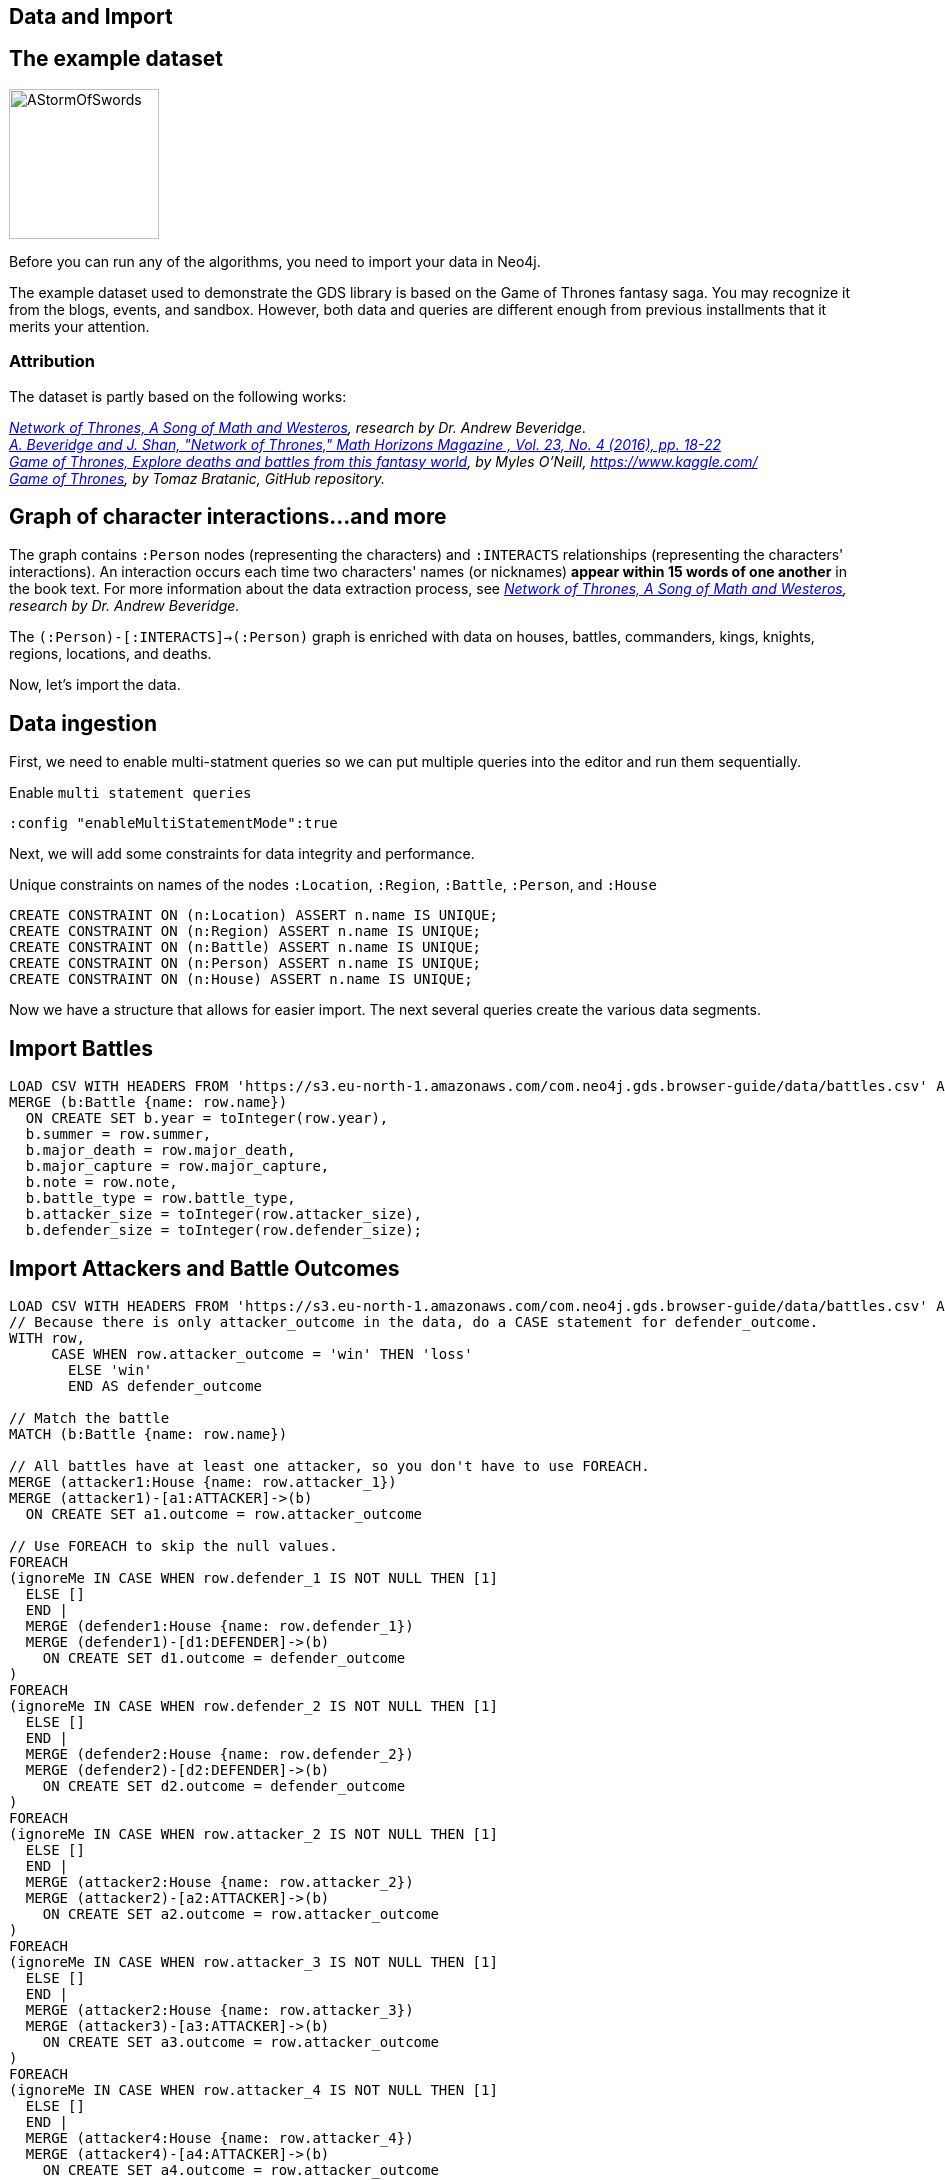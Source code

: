 == Data and Import
:author: Neo4j Engineering
:description: Get an introduction to the graph data science library with hands-on practice with some of the key graph algorithms
:img: https://s3.amazonaws.com/guides.neo4j.com/data_science/img
:gist: https://raw.githubusercontent.com/neo4j-examples/graphgists/master/browser-guides/data_science
:tags: data-science, gds, import, load-csv, foreach
:neo4j-version: 3.5

== The example dataset

image::{img}/AStormOfSwords.jpg[float="right",width=150]

Before you can run any of the algorithms, you need to import your data in Neo4j. 

The example dataset used to demonstrate the GDS library is based on the Game of Thrones fantasy saga. You may recognize it from the blogs, events, and sandbox. However, both data and queries are different enough from previous installments that it merits your attention.

=== Attribution

The dataset is partly based on the following works:

_https://networkofthrones.wordpress.com/[Network of Thrones, A Song of Math and Westeros^], research by Dr. Andrew Beveridge._ +
_https://www.macalester.edu/~abeverid/index.html[A. Beveridge and J. Shan, "Network of Thrones," Math Horizons Magazine , Vol. 23, No. 4 (2016), pp. 18-22^]_ +
_https://www.kaggle.com/mylesoneill/game-of-thrones[Game of Thrones, Explore deaths and battles from this fantasy world], by Myles O'Neill, https://www.kaggle.com/[https://www.kaggle.com/^]_ +
_https://github.com/tomasonjo/neo4j-game-of-thrones[Game of Thrones^], by Tomaz Bratanic, GitHub repository._

== Graph of character interactions...and more

The graph contains `:Person` nodes (representing the characters) and `:INTERACTS` relationships (representing the characters' interactions).
An interaction occurs each time two characters' names (or nicknames) *appear within 15 words of one another* in the book text.
For more information about the data extraction process, see _https://networkofthrones.wordpress.com/from-book-to-network/[Network of Thrones, A Song of Math and Westeros^], research by Dr. Andrew Beveridge._

The `(:Person)-[:INTERACTS]->(:Person)` graph is enriched with data on houses, battles, commanders, kings, knights, regions, locations, and deaths.

Now, let's import the data.

== Data ingestion

First, we need to enable multi-statment queries so we can put multiple queries into the editor and run them sequentially.

.Enable `multi statement queries`
[source]
----
:config "enableMultiStatementMode":true
----

Next, we will add some constraints for data integrity and performance.

.Unique constraints on names of the nodes `:Location`, `:Region`, `:Battle`, `:Person`, and `:House`
[source, cypher]
----
CREATE CONSTRAINT ON (n:Location) ASSERT n.name IS UNIQUE;
CREATE CONSTRAINT ON (n:Region) ASSERT n.name IS UNIQUE;
CREATE CONSTRAINT ON (n:Battle) ASSERT n.name IS UNIQUE;
CREATE CONSTRAINT ON (n:Person) ASSERT n.name IS UNIQUE;
CREATE CONSTRAINT ON (n:House) ASSERT n.name IS UNIQUE;
----

Now we have a structure that allows for easier import. The next several queries create the various data segments.

== Import Battles

[source, cypher]
----
LOAD CSV WITH HEADERS FROM 'https://s3.eu-north-1.amazonaws.com/com.neo4j.gds.browser-guide/data/battles.csv' AS row
MERGE (b:Battle {name: row.name})
  ON CREATE SET b.year = toInteger(row.year),
  b.summer = row.summer,
  b.major_death = row.major_death,
  b.major_capture = row.major_capture,
  b.note = row.note,
  b.battle_type = row.battle_type,
  b.attacker_size = toInteger(row.attacker_size),
  b.defender_size = toInteger(row.defender_size);
----

== Import Attackers and Battle Outcomes

[source, cypher]
----
LOAD CSV WITH HEADERS FROM 'https://s3.eu-north-1.amazonaws.com/com.neo4j.gds.browser-guide/data/battles.csv' AS row
// Because there is only attacker_outcome in the data, do a CASE statement for defender_outcome.
WITH row,
     CASE WHEN row.attacker_outcome = 'win' THEN 'loss'
       ELSE 'win'
       END AS defender_outcome

// Match the battle
MATCH (b:Battle {name: row.name})

// All battles have at least one attacker, so you don't have to use FOREACH.
MERGE (attacker1:House {name: row.attacker_1})
MERGE (attacker1)-[a1:ATTACKER]->(b)
  ON CREATE SET a1.outcome = row.attacker_outcome

// Use FOREACH to skip the null values.
FOREACH
(ignoreMe IN CASE WHEN row.defender_1 IS NOT NULL THEN [1]
  ELSE []
  END |
  MERGE (defender1:House {name: row.defender_1})
  MERGE (defender1)-[d1:DEFENDER]->(b)
    ON CREATE SET d1.outcome = defender_outcome
)
FOREACH
(ignoreMe IN CASE WHEN row.defender_2 IS NOT NULL THEN [1]
  ELSE []
  END |
  MERGE (defender2:House {name: row.defender_2})
  MERGE (defender2)-[d2:DEFENDER]->(b)
    ON CREATE SET d2.outcome = defender_outcome
)
FOREACH
(ignoreMe IN CASE WHEN row.attacker_2 IS NOT NULL THEN [1]
  ELSE []
  END |
  MERGE (attacker2:House {name: row.attacker_2})
  MERGE (attacker2)-[a2:ATTACKER]->(b)
    ON CREATE SET a2.outcome = row.attacker_outcome
)
FOREACH
(ignoreMe IN CASE WHEN row.attacker_3 IS NOT NULL THEN [1]
  ELSE []
  END |
  MERGE (attacker2:House {name: row.attacker_3})
  MERGE (attacker3)-[a3:ATTACKER]->(b)
    ON CREATE SET a3.outcome = row.attacker_outcome
)
FOREACH
(ignoreMe IN CASE WHEN row.attacker_4 IS NOT NULL THEN [1]
  ELSE []
  END |
  MERGE (attacker4:House {name: row.attacker_4})
  MERGE (attacker4)-[a4:ATTACKER]->(b)
    ON CREATE SET a4.outcome = row.attacker_outcome
);
----

== Add Battle Locations

[source, cypher]
----
LOAD CSV WITH HEADERS FROM 'https://s3.eu-north-1.amazonaws.com/com.neo4j.gds.browser-guide/data/battles.csv'
AS row
MATCH (b:Battle {name: row.name})
// Use coalesce to replace the null values with "Unknown".
MERGE (location:Location {name: coalesce(row.location, 'Unknown')})
MERGE (b)-[:IS_IN]->(location)
MERGE (region:Region {name: row.region})
MERGE (location)-[:IS_IN]->(region);
----

== Add People in Battles

[source,cypher]
----
LOAD CSV WITH HEADERS FROM 'https://s3.eu-north-1.amazonaws.com/com.neo4j.gds.browser-guide/data/battles.csv' AS row

// Split the columns that may contain more than one person.
WITH row,
     split(row.attacker_commander, ',') AS att_commanders,
     split(row.defender_commander, ',') AS def_commanders,
     split(row.attacker_king, '/') AS att_kings,
     split(row.defender_king, '/') AS def_kings,
     row.attacker_outcome AS att_outcome,
     CASE WHEN row.attacker_outcome = 'win' THEN 'loss'
       ELSE 'win'
       END AS def_outcome
MATCH (b:Battle {name: row.name})

UNWIND att_commanders AS att_commander
MERGE (p:Person {name: trim(att_commander)})
MERGE (p)-[ac:ATTACKER_COMMANDER]->(b)
  ON CREATE SET ac.outcome = att_outcome

// To end the unwind and correct cardinality(number of rows), use any aggregation function ( e.g. count(*)).
WITH b, def_commanders, def_kings, att_kings, att_outcome, def_outcome,
     COUNT(*) AS c1
UNWIND def_commanders AS def_commander
MERGE (p:Person {name: trim(def_commander)})
MERGE (p)-[dc:DEFENDER_COMMANDER]->(b)
  ON CREATE SET dc.outcome = def_outcome

// Reset cardinality with an aggregation function (end the unwind).
WITH b, def_kings, att_kings, att_outcome, def_outcome, COUNT(*) AS c2
UNWIND def_kings AS def_king
MERGE (p:Person {name: trim(def_king)})
MERGE (p)-[dk:DEFENDER_KING]->(b)
  ON CREATE SET dk.outcome = def_outcome

// Reset cardinality with an aggregation function (end the unwind).
WITH b, att_kings, att_outcome, COUNT(*) AS c3
UNWIND att_kings AS att_king
MERGE (p:Person {name: trim(att_king)})
MERGE (p)-[ak:ATTACKER_KING]->(b)
  ON CREATE SET ak.outcome = att_outcome;
----

== Add People to their Houses

[source,cypher]
----
LOAD CSV WITH HEADERS FROM
'https://s3.eu-north-1.amazonaws.com/com.neo4j.gds.browser-guide/data/character-deaths.csv'
AS row
WITH row,
     CASE WHEN row.Nobility = '1' THEN 'Noble'
       ELSE 'Commoner'
       END AS status_value

// Remove House for better linking.
MERGE (house:House {name: replace(row.Allegiances, 'House ', '')})
MERGE (person:Person {name: row.Name})
SET person.gender = CASE WHEN row.Gender = '1' THEN 'male'
  ELSE 'female'
  END,
person.book_intro_chapter = row.`Book Intro Chapter`,
person.book_death_chapter = row.`Death Chapter`,
person.book_of_death = row.`Book of Death`,
person.death_year = toInteger(row.`Death Year`)
MERGE (person)-[:BELONGS_TO]->(house)
MERGE (status:Status {name: status_value})
MERGE (person)-[:HAS_STATUS]->(status)

// Use FOREACH to skip the null values.
FOREACH
(ignoreMe IN CASE WHEN row.GoT = '1' THEN [1]
  ELSE []
  END |
  MERGE (book1:Book {sequence: 1})
    ON CREATE SET book1.name = 'Game of thrones'
  MERGE (person)-[:APPEARED_IN]->(book1)
)
FOREACH
(ignoreMe IN CASE WHEN row.CoK = '1' THEN [1]
  ELSE []
  END |
  MERGE (book2:Book {sequence: 2})
    ON CREATE SET book2.name = 'Clash of kings'
  MERGE (person)-[:APPEARED_IN]->(book2)
)
FOREACH
(ignoreMe IN CASE WHEN row.SoS = '1' THEN [1]
  ELSE []
  END |
  MERGE (book3:Book {sequence: 3})
    ON CREATE SET book3.name = 'Storm of swords'
  MERGE (person)-[:APPEARED_IN]->(book3)
)
FOREACH
(ignoreMe IN CASE WHEN row.FfC = '1' THEN [1]
  ELSE []
  END |
  MERGE (book4:Book {sequence: 4})
    ON CREATE SET book4.name = 'Feast for crows'
  MERGE (person)-[:APPEARED_IN]->(book4)
)
FOREACH
(ignoreMe IN CASE WHEN row.DwD = '1' THEN [1]
  ELSE []
  END |
  MERGE (book5:Book {sequence: 5})
    ON CREATE SET book5.name = 'Dance with dragons'
  MERGE (person)-[:APPEARED_IN]->(book5)
)
FOREACH
(ignoreMe IN CASE WHEN row.`Book of Death` IS NOT NULL THEN [1]
  ELSE []
  END |
  MERGE (book:Book {sequence: toInteger(row.`Book of Death`)})
  MERGE (person)-[:DIED_IN]->(book)
);
----

== Add People Relationships

[source,cypher]
----
LOAD CSV WITH HEADERS FROM
'https://s3.eu-north-1.amazonaws.com/com.neo4j.gds.browser-guide/data/character-predictions.csv'
AS row
MERGE (p:Person {name: row.name})
// Set properties on the person node.
SET p.title = row.title,
p.death_year = toInteger(row.DateoFdeath),
p.birth_year = toInteger(row.dateOfBirth),
p.age = toInteger(row.age),
p.gender = CASE WHEN row.male = '1' THEN 'male'
  ELSE 'female'
  END

// Use FOREACH to skip the null values.
FOREACH
(ignoreMe IN CASE WHEN row.mother IS NOT NULL THEN [1]
  ELSE []
  END |
  MERGE (mother:Person {name: row.mother})
  MERGE (p)-[:RELATED_TO {name: 'mother'}]->(mother)
)
FOREACH
(ignoreMe IN CASE WHEN row.spouse IS NOT NULL THEN [1]
  ELSE []
  END |
  MERGE (spouse:Person {name: row.spouse})
  MERGE (p)-[:RELATED_TO {name: 'spouse'}]->(spouse)
)
FOREACH
(ignoreMe IN CASE WHEN row.father IS NOT NULL THEN [1]
  ELSE []
  END |
  MERGE (father:Person {name: row.father})
  MERGE (p)-[:RELATED_TO {name: 'father'}]->(father)
)
FOREACH
(ignoreMe IN CASE WHEN row.heir IS NOT NULL THEN [1]
  ELSE []
  END |
  MERGE (heir:Person {name: row.heir})
  MERGE (p)-[:RELATED_TO {name: 'heir'}]->(heir)
)

// Remove "House " from the value for better linking.
FOREACH
(ignoreMe IN CASE WHEN row.house IS NOT NULL THEN [1]
  ELSE []
  END |
  MERGE (house:House {name: replace(row.house, 'House ', '')})
  MERGE (p)-[:BELONGS_TO]->(house)
);
----

== Import Cultures

[source,cypher]
----
LOAD CSV WITH HEADERS FROM
'https://s3.eu-north-1.amazonaws.com/com.neo4j.gds.browser-guide/data/character-predictions.csv'
AS row
MERGE (p:Person {name: row.name})

// Use FOREACH to skip the null values. Lower row.culture for better linking.
FOREACH
(ignoreMe IN CASE WHEN row.culture IS NOT NULL THEN [1]
  ELSE []
  END |
  MERGE (culture:Culture {name: toLower(row.culture)})
  MERGE (p)-[:MEMBER_OF_CULTURE]->(culture)
)
FOREACH
(ignoreMe IN CASE WHEN row.book1 = '1' THEN [1]
  ELSE []
  END |
  MERGE (book:Book {sequence: 1})
  MERGE (p)-[:APPEARED_IN]->(book)
)
FOREACH
(ignoreMe IN CASE WHEN row.book2 = '1' THEN [1]
  ELSE []
  END |
  MERGE (book:Book {sequence: 2})
  MERGE (p)-[:APPEARED_IN]->(book)
)
FOREACH
(ignoreMe IN CASE WHEN row.book3 = '1' THEN [1]
  ELSE []
  END |
  MERGE (book:Book {sequence: 3})
  MERGE (p)-[:APPEARED_IN]->(book)
)
FOREACH
(ignoreMe IN CASE WHEN row.book4 = '1' THEN [1]
  ELSE []
  END |
  MERGE (book:Book {sequence: 4})
  MERGE (p)-[:APPEARED_IN]->(book)
)
FOREACH
(ignoreMe IN CASE WHEN row.book5 = '1' THEN [1]
  ELSE []
  END |
  MERGE (book:Book {sequence: 5})
  MERGE (p)-[:APPEARED_IN]->(book)
);
----

== Import Death Data

[source,cypher]
----
LOAD CSV WITH HEADERS FROM 'https://s3.eu-north-1.amazonaws.com/com.neo4j.gds.browser-guide/data/character-predictions.csv' AS row

WITH row,
     CASE WHEN row.isAlive = '0' THEN [1]
       ELSE []
       END AS dead_person,
     CASE WHEN row.isAliveMother = '0' THEN [1]
       ELSE []
       END AS dead_mother,
     CASE WHEN row.isAliveFather = '0' THEN [1]
       ELSE []
       END AS dead_father,
     CASE WHEN row.isAliveHeir = '0' THEN [1]
       ELSE []
       END AS dead_heir,
     CASE WHEN row.isAliveSpouse = '0' THEN [1]
       ELSE []
       END AS dead_spouse

MATCH (p:Person {name: row.name})
// Use OPTIONAL MATCH (mother:Person {name: row.mother}) not to stop the query if the Person is not found.
OPTIONAL MATCH (mother:Person {name: row.mother})
OPTIONAL MATCH (father:Person {name: row.father})
OPTIONAL MATCH (heir:Person {name: row.heir})
OPTIONAL MATCH (spouse:Spouse {name: row.spouse})

// Set the label Dead to each dead person.
FOREACH (d IN dead_person | SET p:Dead)
FOREACH (d IN dead_mother | SET mother:Dead)
FOREACH (d IN dead_father | SET father:Dead)
FOREACH (d IN dead_heir | SET heir:Dead)
FOREACH (d IN dead_spouse | SET spouse:Dead);
----

== Import additional labels

[source,cypher]
----
MATCH (p:Person) where exists (p.death_year)
SET p:Dead;

MATCH (p:Person)-[:DEFENDER_KING|ATTACKER_KING]-()
SET p:King;

MATCH (p:Person) where toLower(p.title) contains "king"
SET p:King;

MATCH (p:Person) where p.title = "Ser"
SET p:Knight;
----

== Setup for importing interactions

We want to set a few parameters for some of the values coming from our multiple data sources.

[source,cypher]
----
//Map the names coming from the different data sources.
:param [map] => {
  RETURN
    {
      `Aemon Targaryen (Maester Aemon)`: 'Aemon Targaryen (son of Maekar I)',
      `Arstan`:                          'Barristan Selmy',
      `Garin (orphan)`:                  'Garin (Orphan)',
      `Hareth (Moles Town)`:             "Hareth (Mole's Town)",
      `Jaqen Hghar`:                     "Jaqen H'ghar",
      `Lommy Greenhands`:                'Lommy',
      `Rattleshirt`:                     'Lord of Bones',
      `Thoros of Myr`:                   'Thoros'
    } AS map
};
----

== Import interactions: Books 1 & 2

[source,cypher]
----
LOAD CSV WITH HEADERS FROM 'https://raw.githubusercontent.com/mathbeveridge/asoiaf/2d8ded13eda5128ace5e3b995253d69e62bc4bf6/data/asoiaf-book1-edges.csv' AS row
WITH replace(row.Source, '-', ' ') AS srcName,
     replace(row.Target, '-', ' ') AS tgtName,
     toInteger(row.weight) AS weight
MERGE (src:Person {name: coalesce($map[srcName], srcName)})
MERGE (tgt:Person {name: coalesce($map[tgtName], tgtName)})
MERGE (src)-[i:INTERACTS {book: 1}]->(tgt)
  ON CREATE SET i.weight = weight
  ON MATCH SET i.weight = i.weight + weight
MERGE (src)-[r:INTERACTS_1]->(tgt)
  ON CREATE SET r.weight = weight, r.book = 1;

LOAD CSV WITH HEADERS FROM 'https://raw.githubusercontent.com/mathbeveridge/asoiaf/2d8ded13eda5128ace5e3b995253d69e62bc4bf6/data/asoiaf-book2-edges.csv' AS row
WITH replace(row.Source, '-', ' ') AS srcName,
     replace(row.Target, '-', ' ') AS tgtName,
     toInteger(row.weight) AS weight
MERGE (src:Person {name: coalesce($map[srcName], srcName)})
MERGE (tgt:Person {name: coalesce($map[tgtName], tgtName)})
MERGE (src)-[i:INTERACTS {book: 2}]->(tgt)
  ON CREATE SET i.weight = weight
  ON MATCH SET i.weight = i.weight + weight
MERGE (src)-[r:INTERACTS_2]->(tgt)
  ON CREATE SET r.weight = weight, r.book = 2;
----

== Import interactions: Books 3, 4, & 5

[source,cypher]
----
LOAD CSV WITH HEADERS FROM 'https://raw.githubusercontent.com/mathbeveridge/asoiaf/2d8ded13eda5128ace5e3b995253d69e62bc4bf6/data/asoiaf-book3-edges.csv' AS row
WITH replace(row.Source, '-', ' ') AS srcName,
     replace(row.Target, '-', ' ') AS tgtName,
     toInteger(row.weight) AS weight
MERGE (src:Person {name: coalesce($map[srcName], srcName)})
MERGE (tgt:Person {name: coalesce($map[tgtName], tgtName)})
MERGE (src)-[i:INTERACTS {book: 3}]->(tgt)
  ON CREATE SET i.weight = weight
  ON MATCH SET i.weight = i.weight + weight
MERGE (src)-[r:INTERACTS_3]->(tgt)
  ON CREATE SET r.weight = weight, r.book = 3;

LOAD CSV WITH HEADERS FROM 'https://raw.githubusercontent.com/mathbeveridge/asoiaf/2d8ded13eda5128ace5e3b995253d69e62bc4bf6/data/asoiaf-book4-edges.csv' AS row
WITH replace(row.Source, '-', ' ') AS srcName,
     replace(row.Target, '-', ' ') AS tgtName,
     toInteger(row.weight) AS weight
MERGE (src:Person {name: coalesce($map[srcName], srcName)})
MERGE (tgt:Person {name: coalesce($map[tgtName], tgtName)})
MERGE (src)-[i:INTERACTS {book: 4}]->(tgt)
  ON CREATE SET i.weight = weight
  ON MATCH SET i.weight = i.weight + weight
MERGE (src)-[r:INTERACTS_4]->(tgt)
  ON CREATE SET r.weight = weight, r.book = 4;

LOAD CSV WITH HEADERS FROM 'https://raw.githubusercontent.com/mathbeveridge/asoiaf/2d8ded13eda5128ace5e3b995253d69e62bc4bf6/data/asoiaf-book5-edges.csv' AS row
WITH replace(row.Source, '-', ' ') AS srcName,
     replace(row.Target, '-', ' ') AS tgtName,
     toInteger(row.weight) AS weight
MERGE (src:Person {name: coalesce($map[srcName], srcName)})
MERGE (tgt:Person {name: coalesce($map[tgtName], tgtName)})
MERGE (src)-[i:INTERACTS {book: 5}]->(tgt)
  ON CREATE SET i.weight = weight
  ON MATCH SET i.weight = i.weight + weight
MERGE (src)-[r:INTERACTS_5]->(tgt)
  ON CREATE SET r.weight = weight, r.book = 5;
----

== Next Steps

In the next section of this guide, we will explore the data and then prepare to run algorithms.

ifdef::env-guide[]
pass:a[<a play-topic='{guides}/02_analysis_algo.html'>Data Exploration</a>]
endif::[]
ifdef::env-graphgist[]
link:{gist}/02_analysis_algo.adoc[Data Exploration^]
endif::[]